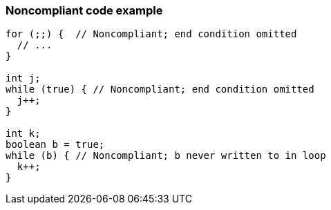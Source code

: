 === Noncompliant code example

[source,text]
----
for (;;) {  // Noncompliant; end condition omitted
  // ...
}

int j;
while (true) { // Noncompliant; end condition omitted
  j++;
}

int k;
boolean b = true;
while (b) { // Noncompliant; b never written to in loop
  k++;
}
----
